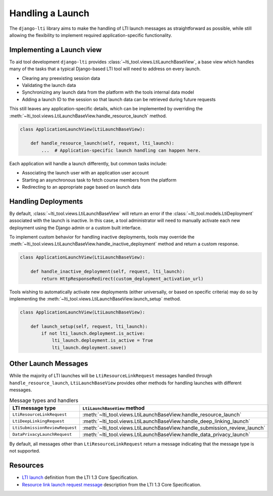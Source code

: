 Handling a Launch
=================

The ``django-lti`` library aims to make the handling of LTI launch messages as
straightforward as possible, while still allowing the flexibility to implement required
application-specific functionality.

Implementing a Launch view
--------------------------

To aid tool development ``django-lti`` provides
:class:`~lti_tool.views.LtiLaunchBaseView`, a base view which handles many of the tasks
that a typical Django-based LTI tool will need to address on every launch.

- Clearing any preexisting session data
- Validating the launch data
- Synchronizing any launch data from the platform with the tools internal data
  model
- Adding a launch ID to the session so that launch data can be retrieved during future
  requests

This still leaves any application-specific details, which can be implemented by
overriding the :meth:`~lti_tool.views.LtiLaunchBaseView.handle_resource_launch`
method.

.. code-block:: python

    class ApplicationLaunchView(LtiLaunchBaseView):

        def handle_resource_launch(self, request, lti_launch):
            ...  # Application-specific launch handling can happen here.

Each application will handle a launch differently, but common tasks include:

- Associating the launch user with an application user account
- Starting an asynchronous task to fetch course members from the platform
- Redirecting to an appropriate page based on launch data

Handling Deployments
--------------------

By default, :class:`~lti_tool.views.LtiLaunchBaseView` will return an error if the
:class:`~lti_tool.models.LtiDeployment` associated with the launch is inactive. In this
case, a tool administrator will need to manually activate each new deployment using the
Django admin or a custom built interface.

To implement custom behavior for handling inactive deployments, tools may
override the :meth:`~lti_tool.views.LtiLaunchBaseView.handle_inactive_deployment`
method and return a custom response.

.. code-block:: python

    class ApplicationLaunchView(LtiLaunchBaseView):

        def handle_inactive_deployment(self, request, lti_launch):
            return HttpResponseRedirect(custom_deployment_activation_url)

Tools wishing to automatically activate new deployments (either universally, or based
on specific criteria) may do so by implementing the
:meth:`~lti_tool.views.LtiLaunchBaseView.launch_setup` method.

.. code-block:: python

    class ApplicationLaunchView(LtiLaunchBaseView):

        def launch_setup(self, request, lti_launch):
            if not lti_launch.deployment.is_active:
                lti_launch.deployment.is_active = True
                lti_launch.deployment.save()

Other Launch Messages
---------------------

While the majority of LTI launches will be ``LtiResourceLinkRequest`` messages handled
through ``handle_resource_launch``, ``LtiLaunchBaseView`` provides other methods for
handling launches with different messages.

.. csv-table:: Message types and handlers
   :header: LTI message type, ``LtiLaunchBaseView`` method

   ``LtiResourceLinkRequest``, :meth:`~lti_tool.views.LtiLaunchBaseView.handle_resource_launch`
   ``LtiDeepLinkingRequest``, :meth:`~lti_tool.views.LtiLaunchBaseView.handle_deep_linking_launch`
   ``LtiSubmissionReviewRequest``, :meth:`~lti_tool.views.LtiLaunchBaseView.handle_submission_review_launch`
   ``DataPrivacyLaunchRequest``, :meth:`~lti_tool.views.LtiLaunchBaseView.handle_data_privacy_launch`

By default, all messages other than ``LtiResourceLinkRequest`` return a message
indicating that the message type is not supported.

Resources
---------

- `LTI launch`_ definition from the LTI 1.3 Core Specification.
- `Resource link launch request message`_ description from the LTI 1.3 Core
  Specification.


.. _LTI launch: https://www.imsglobal.org/spec/lti/v1p3/#lti-launch
.. _Resource link launch request message: https://www.imsglobal.org/spec/lti/v1p3/#resource-link-launch-request-message

